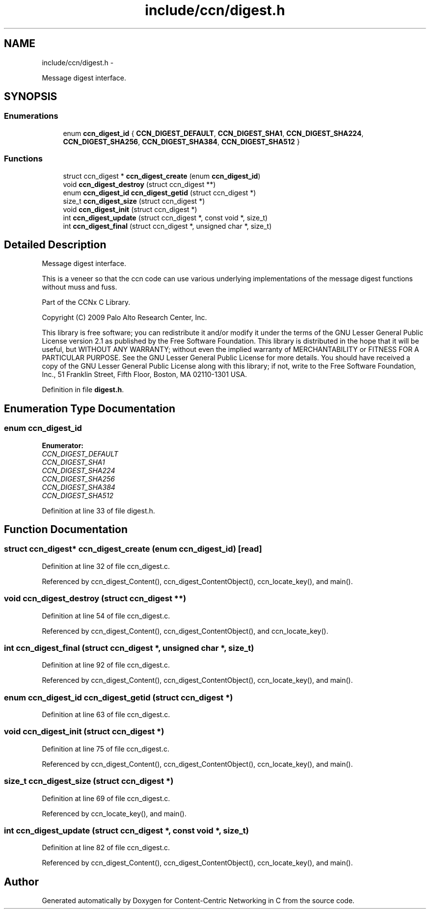 .TH "include/ccn/digest.h" 3 "4 Nov 2010" "Version 0.3.0" "Content-Centric Networking in C" \" -*- nroff -*-
.ad l
.nh
.SH NAME
include/ccn/digest.h \- 
.PP
Message digest interface.  

.SH SYNOPSIS
.br
.PP
.SS "Enumerations"

.in +1c
.ti -1c
.RI "enum \fBccn_digest_id\fP { \fBCCN_DIGEST_DEFAULT\fP, \fBCCN_DIGEST_SHA1\fP, \fBCCN_DIGEST_SHA224\fP, \fBCCN_DIGEST_SHA256\fP, \fBCCN_DIGEST_SHA384\fP, \fBCCN_DIGEST_SHA512\fP }"
.br
.in -1c
.SS "Functions"

.in +1c
.ti -1c
.RI "struct ccn_digest * \fBccn_digest_create\fP (enum \fBccn_digest_id\fP)"
.br
.ti -1c
.RI "void \fBccn_digest_destroy\fP (struct ccn_digest **)"
.br
.ti -1c
.RI "enum \fBccn_digest_id\fP \fBccn_digest_getid\fP (struct ccn_digest *)"
.br
.ti -1c
.RI "size_t \fBccn_digest_size\fP (struct ccn_digest *)"
.br
.ti -1c
.RI "void \fBccn_digest_init\fP (struct ccn_digest *)"
.br
.ti -1c
.RI "int \fBccn_digest_update\fP (struct ccn_digest *, const void *, size_t)"
.br
.ti -1c
.RI "int \fBccn_digest_final\fP (struct ccn_digest *, unsigned char *, size_t)"
.br
.in -1c
.SH "Detailed Description"
.PP 
Message digest interface. 

This is a veneer so that the ccn code can use various underlying implementations of the message digest functions without muss and fuss.
.PP
Part of the CCNx C Library.
.PP
Copyright (C) 2009 Palo Alto Research Center, Inc.
.PP
This library is free software; you can redistribute it and/or modify it under the terms of the GNU Lesser General Public License version 2.1 as published by the Free Software Foundation. This library is distributed in the hope that it will be useful, but WITHOUT ANY WARRANTY; without even the implied warranty of MERCHANTABILITY or FITNESS FOR A PARTICULAR PURPOSE. See the GNU Lesser General Public License for more details. You should have received a copy of the GNU Lesser General Public License along with this library; if not, write to the Free Software Foundation, Inc., 51 Franklin Street, Fifth Floor, Boston, MA 02110-1301 USA. 
.PP
Definition in file \fBdigest.h\fP.
.SH "Enumeration Type Documentation"
.PP 
.SS "enum \fBccn_digest_id\fP"
.PP
\fBEnumerator: \fP
.in +1c
.TP
\fB\fICCN_DIGEST_DEFAULT \fP\fP
.TP
\fB\fICCN_DIGEST_SHA1 \fP\fP
.TP
\fB\fICCN_DIGEST_SHA224 \fP\fP
.TP
\fB\fICCN_DIGEST_SHA256 \fP\fP
.TP
\fB\fICCN_DIGEST_SHA384 \fP\fP
.TP
\fB\fICCN_DIGEST_SHA512 \fP\fP

.PP
Definition at line 33 of file digest.h.
.SH "Function Documentation"
.PP 
.SS "struct ccn_digest* ccn_digest_create (enum ccn_digest_id)\fC [read]\fP"
.PP
Definition at line 32 of file ccn_digest.c.
.PP
Referenced by ccn_digest_Content(), ccn_digest_ContentObject(), ccn_locate_key(), and main().
.SS "void ccn_digest_destroy (struct ccn_digest **)"
.PP
Definition at line 54 of file ccn_digest.c.
.PP
Referenced by ccn_digest_Content(), ccn_digest_ContentObject(), and ccn_locate_key().
.SS "int ccn_digest_final (struct ccn_digest *, unsigned char *, size_t)"
.PP
Definition at line 92 of file ccn_digest.c.
.PP
Referenced by ccn_digest_Content(), ccn_digest_ContentObject(), ccn_locate_key(), and main().
.SS "enum \fBccn_digest_id\fP ccn_digest_getid (struct ccn_digest *)"
.PP
Definition at line 63 of file ccn_digest.c.
.SS "void ccn_digest_init (struct ccn_digest *)"
.PP
Definition at line 75 of file ccn_digest.c.
.PP
Referenced by ccn_digest_Content(), ccn_digest_ContentObject(), ccn_locate_key(), and main().
.SS "size_t ccn_digest_size (struct ccn_digest *)"
.PP
Definition at line 69 of file ccn_digest.c.
.PP
Referenced by ccn_locate_key(), and main().
.SS "int ccn_digest_update (struct ccn_digest *, const void *, size_t)"
.PP
Definition at line 82 of file ccn_digest.c.
.PP
Referenced by ccn_digest_Content(), ccn_digest_ContentObject(), ccn_locate_key(), and main().
.SH "Author"
.PP 
Generated automatically by Doxygen for Content-Centric Networking in C from the source code.
